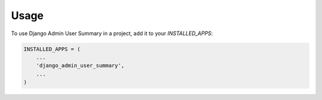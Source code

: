 =====
Usage
=====

To use Django Admin User Summary in a project, add it to your `INSTALLED_APPS`:

.. code-block:: python

    INSTALLED_APPS = (
        ...
        'django_admin_user_summary',
        ...
    )


